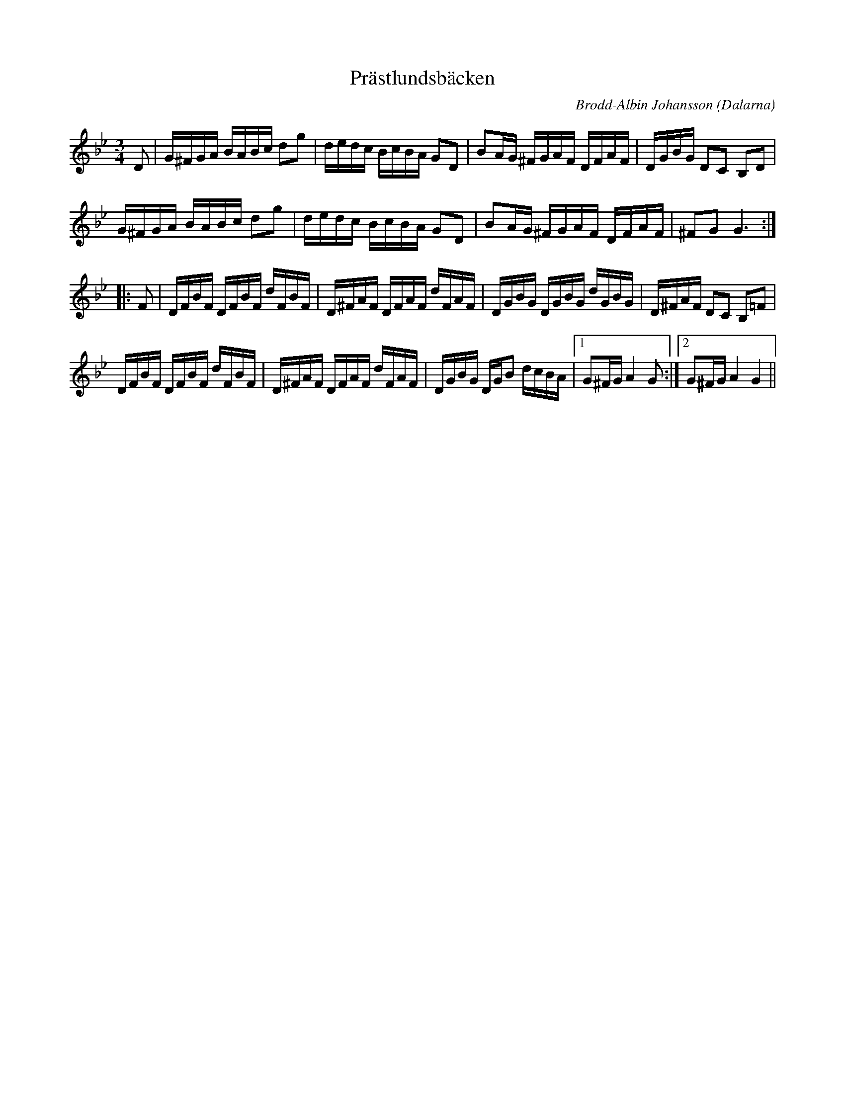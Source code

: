 %%abc-charset utf-8

X: 1
T: Prästlundsbäcken
R: Polska
O: Dalarna
C: Brodd-Albin Johansson
S: [[ ]] utlärd på nyckelharpskursen i Slagsta år 2002
H: Brodd-Albin som bodde i Vika utanför Falun gjorde låten under sin hälsingeperiod.
N: Spelas med varje par av sextondelar bundna.
M: 3/4
L: 1/16
Z: 2008-09-04, Nils L
K: Gm
D2 | G^FGA BABc d2g2 | dedc BcBA G2D2 | B2AG ^FGAF DFAF | DGBG D2C2 B,2D2 | 
     G^FGA BABc d2g2 | dedc BcBA G2D2 | B2AG ^FGAF DFAF | ^F2G2 G6 ::
F2 | DFBF DFBF dFBF | D^FAF DFAF dFAF | DGBG DGBG dGBG | D^FAF D2C2 B,2=F2 |
     DFBF DFBF dFBF | D^FAF DFAF dFAF | DGBG DGB2 dcBA |1 G2^FG A4 G2 :|2 G2^FG A4 G4||

